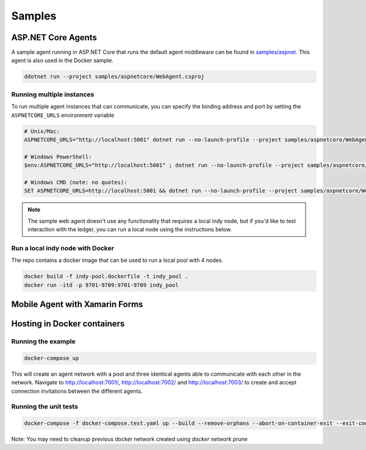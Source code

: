 *******
Samples
*******

ASP.NET Core Agents
===================

A sample agent running in ASP.NET Core that runs the default agent middleware can be found in `samples/aspnet
<https://github.com/streetcred-id/agent-framework/tree/master/samples/aspnetcore>`_. This agent is also used in the Docker sample.

.. code-block:: bash

    ddotnet run --project samples/aspnetcore/WebAgent.csproj

Running multiple instances
--------------------------

To run multiple agent instances that can communicate, you can specify the binding address and port by setting the ``ASPNETCORE_URLS`` environment variable

.. code-block:: bash

    # Unix/Mac:
    ASPNETCORE_URLS="http://localhost:5001" dotnet run --no-launch-profile --project samples/aspnetcore/WebAgent.csproj

    # Windows PowerShell:
    $env:ASPNETCORE_URLS="http://localhost:5001" ; dotnet run --no-launch-profile --project samples/aspnetcore/WebAgent.csproj

    # Windows CMD (note: no quotes):
    SET ASPNETCORE_URLS=http://localhost:5001 && dotnet run --no-launch-profile --project samples/aspnetcore/WebAgent.csproj

.. note:: The sample web agent doesn't use any functionality that requires a local indy node, but if you'd like to test interaction with the ledger, 
    you can run a local node using the instructions below.

Run a local indy node with Docker
-------------------------------

The repo contains a docker image that can be used to run a local pool with 4 nodes.

.. code-block:: bash

    docker build -f indy-pool.dockerfile -t indy_pool .
    docker run -itd -p 9701-9709:9701-9709 indy_pool

Mobile Agent with Xamarin Forms
===============================



Hosting in Docker containers
============================

Running the example
-------------------

.. code-block:: bash

    docker-compose up

This will create an agent network with a pool and three identical agents able to communicate with each other in the network.
Navigate to http://localhost:7001/, http://localhost:7002/ and http://localhost:7003/ to create and accept connection invitations between the different agents.

Running the unit tests
----------------------

.. code-block:: bash

    docker-compose -f docker-compose.test.yaml up --build --remove-orphans --abort-on-container-exit --exit-code-from test-agent

Note: You may need to cleanup previous docker network created using `docker network prune`